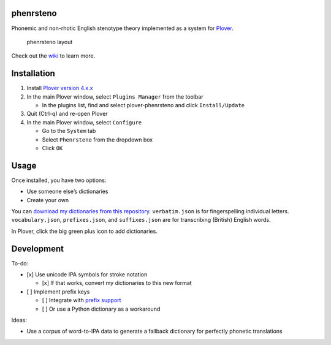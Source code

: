phenrsteno
==========

Phonemic and non-rhotic English stenotype theory implemented as a system
for `Plover <https://github.com/openstenoproject/plover>`__.

.. figure:: https://raw.githubusercontent.com/wiki/contrum/phenrsteno/png/layout.png
   :alt: phenrsteno layout

   phenrsteno layout

Check out the
`wiki <https://github.com/contrum/phenrsteno/wiki/Introduction>`__ to
learn more.

Installation
============

1. Install `Plover version
   4.x.x <https://github.com/openstenoproject/plover/releases>`__
2. In the main Plover window, select ``Plugins Manager`` from the
   toolbar

   -  In the plugins list, find and select plover-phenrsteno and click
      ``Install/Update``

3. Quit (Ctrl-q) and re-open Plover
4. In the main Plover window, select ``Configure``

   -  Go to the ``System`` tab
   -  Select ``Phenrsteno`` from the dropdown box
   -  Click ``OK``

Usage
=====

Once installed, you have two options:

-  Use someone else’s dictionaries
-  Create your own

You can `download my dictionaries from this
repository <https://github.com/contrum/phenrsteno/tree/master/json>`__.
``verbatim.json`` is for fingerspelling individual letters.
``vocabulary.json``, ``prefixes.json``, and ``suffixes.json`` are for
transcribing (British) English words.

In Plover, click the big green plus icon to add dictionaries.

Development
===========

To-do:

-  [x] Use unicode IPA symbols for stroke notation

   -  [x] If that works, convert my dictionaries to this new format

-  [ ] Implement prefix keys

   -  [ ] Integrate with `prefix
      support <https://github.com/openstenoproject/plover/issues/974>`__
   -  [ ] Or use a Python dictionary as a workaround

Ideas:

-  Use a corpus of word-to-IPA data to generate a fallback dictionary
   for perfectly phonetic translations
